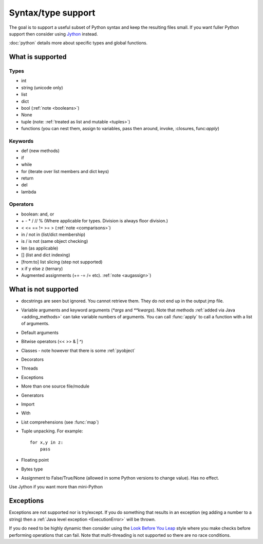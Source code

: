 Syntax/type support
*******************

The goal is to support a useful subset of Python syntax and keep the
resulting files small.  If you want fuller Python support then
consider using `Jython <http://www.jython.org>`__ instead.

:doc:`python` details more about specific types and global functions.

What is supported
=================

Types
-----

* int
* string (unicode only)
* list
* dict
* bool (:ref:`note <booleans>`)
* None
* tuple (note: :ref:`treated as list and mutable <tuples>`)
* functions (you can nest them, assign to variables, pass then around,
  invoke, :closures, func:`apply`)

Keywords
--------

* def (new methods)
* if
* while
* for (iterate over list members and dict keys)
* return
* del
* lambda

Operators
---------

* boolean: and, or
* \+ - * / // % (Where applicable for types. Division is always floor division.)
* < <= == != >= > (:ref:`note <comparisons>`)
* in / not in (list/dict membership)
* is / is not (same object checking)
* len (as applicable)
* [] (list and dict indexing)
* [from:to] list slicing (step not supported)
* x if y else z (ternary)
* Augmented assignments (+= -= /= etc). :ref:`note <augassign>`)

What is not supported
=====================

* docstrings are seen but ignored.  You cannot retrieve them.  They do
  not end up in the output jmp file.
* Variable arguments and keyword arguments (`*args` and `**kwargs`).
  Note that methods :ref:`added via Java <adding_methods>` can take
  variable numbers of arguments.  You can call :func:`apply` to call
  a function with a list of arguments.
* Default arguments
* Bitwise operators (<< >> & | ^)
* Classes - note however that there is some :ref:`pyobject`
* Decorators
* Threads
* Exceptions
* More than one source file/module
* Generators
* Import
* With
* List comprehensions (see :func:`map`)
* Tuple unpacking.  For example::

    for x,y in z:
        pass
* Floating point
* Bytes type
* Assignment to False/True/None (allowed in some Python versions to
  change value).  Has no effect.

Use Jython if you want more than mini-Python

Exceptions
==========

Exceptions are not supported nor is try/except.  If you do something
that results in an exception (eg adding a number to a string) then a
:ref:`Java level exception <ExecutionError>` will be thrown.

If you do need to be highly dynamic then consider using the `Look
Before You Leap <http://docs.python.org/glossary.html#term-lbyl>`__
style where you make checks before performing operations that can
fail.  Note that multi-threading is not supported so there are no race
conditions.

